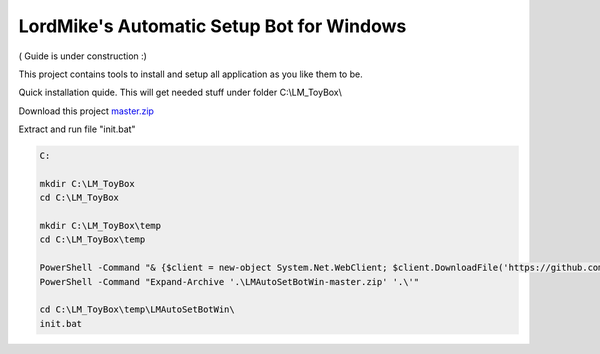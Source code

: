 
LordMike's Automatic Setup Bot for Windows
==========================================


( Guide is under construction :)


This project contains tools to install and setup all application as you like them to be.

Quick installation quide.
This will get needed stuff under folder C:\\LM_ToyBox\\

Download this project master.zip_

.. _master.zip: https://github.com/lordmikefin/LMAutoSetBotWin/archive/master.zip

Extract and run file "init.bat"

.. code-block:: batch

 C:
 
 mkdir C:\LM_ToyBox
 cd C:\LM_ToyBox
 
 mkdir C:\LM_ToyBox\temp
 cd C:\LM_ToyBox\temp
 
 PowerShell -Command "& {$client = new-object System.Net.WebClient; $client.DownloadFile('https://github.com/lordmikefin/LMAutoSetBotWin/archive/master.zip','.\LMAutoSetBotWin-master.zip')}"
 PowerShell -Command "Expand-Archive '.\LMAutoSetBotWin-master.zip' '.\'"
 
 cd C:\LM_ToyBox\temp\LMAutoSetBotWin\
 init.bat
